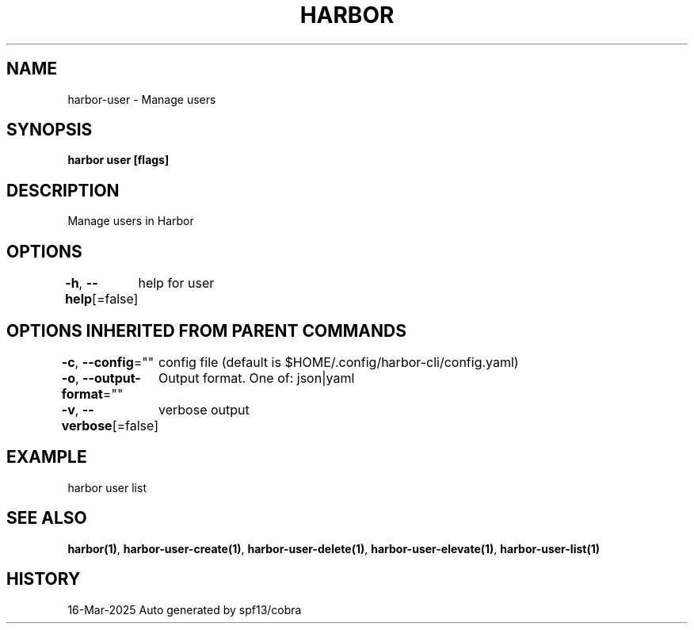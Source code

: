 .nh
.TH "HARBOR" "1" "Mar 2025" "Habor Community" "Harbor User Mannuals"

.SH NAME
harbor-user - Manage users


.SH SYNOPSIS
\fBharbor user [flags]\fP


.SH DESCRIPTION
Manage users in Harbor


.SH OPTIONS
\fB-h\fP, \fB--help\fP[=false]
	help for user


.SH OPTIONS INHERITED FROM PARENT COMMANDS
\fB-c\fP, \fB--config\fP=""
	config file (default is $HOME/.config/harbor-cli/config.yaml)

.PP
\fB-o\fP, \fB--output-format\fP=""
	Output format. One of: json|yaml

.PP
\fB-v\fP, \fB--verbose\fP[=false]
	verbose output


.SH EXAMPLE
.EX
  harbor user list
.EE


.SH SEE ALSO
\fBharbor(1)\fP, \fBharbor-user-create(1)\fP, \fBharbor-user-delete(1)\fP, \fBharbor-user-elevate(1)\fP, \fBharbor-user-list(1)\fP


.SH HISTORY
16-Mar-2025 Auto generated by spf13/cobra
